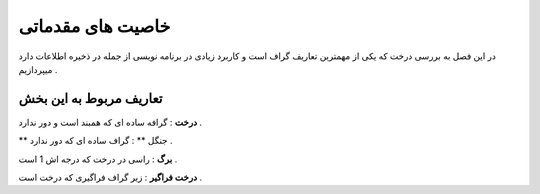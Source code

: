 ﻿خاصیت های مقدماتی
====================

در این فصل به بررسی درخت که یکی از مهمترین تعاریف گراف است و کاربرد زیادی در برنامه نویسی از جمله در ذخیره اطلاعات دارد میپردازیم . 

تعاریف مربوط به این بخش
-----------------

**درخت** : گرافه ساده ای که همبند است و دور ندارد .

** جنگل ** : گراف ساده ای که دور ندارد .

**برگ** : راسی در درخت که درجه اش 1 است .

**درخت فراگیر** : زیر گراف فراگیری که درخت است .


